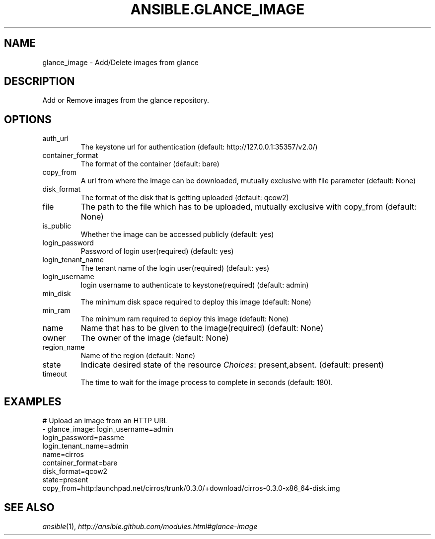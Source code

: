 .TH ANSIBLE.GLANCE_IMAGE 3 "2013-12-18" "1.4.2" "ANSIBLE MODULES"
.\" generated from library/cloud/glance_image
.SH NAME
glance_image \- Add/Delete images from glance
.\" ------ DESCRIPTION
.SH DESCRIPTION
.PP
Add or Remove images from the glance repository. 
.\" ------ OPTIONS
.\"
.\"
.SH OPTIONS
   
.IP auth_url
The keystone url for authentication (default: http://127.0.0.1:35357/v2.0/)   
.IP container_format
The format of the container (default: bare)   
.IP copy_from
A url from where the image can be downloaded, mutually exclusive with file parameter (default: None)   
.IP disk_format
The format of the disk that is getting uploaded (default: qcow2)   
.IP file
The path to the file which has to be uploaded, mutually exclusive with copy_from (default: None)   
.IP is_public
Whether the image can be accessed publicly (default: yes)   
.IP login_password
Password of login user(required) (default: yes)   
.IP login_tenant_name
The tenant name of the login user(required) (default: yes)   
.IP login_username
login username to authenticate to keystone(required) (default: admin)   
.IP min_disk
The minimum disk space required to deploy this image (default: None)   
.IP min_ram
The minimum ram required to deploy this image (default: None)   
.IP name
Name that has to be given to the image(required) (default: None)   
.IP owner
The owner of the image (default: None)   
.IP region_name
Name of the region (default: None)   
.IP state
Indicate desired state of the resource
.IR Choices :
present,absent. (default: present)   
.IP timeout
The time to wait for the image process to complete in seconds (default: 180).\"
.\"
.\" ------ NOTES
.\"
.\"
.\" ------ EXAMPLES
.\" ------ PLAINEXAMPLES
.SH EXAMPLES
.nf
# Upload an image from an HTTP URL
- glance_image: login_username=admin
                login_password=passme
                login_tenant_name=admin
                name=cirros
                container_format=bare 
                disk_format=qcow2
                state=present
                copy_from=http:launchpad.net/cirros/trunk/0.3.0/+download/cirros-0.3.0-x86_64-disk.img

.fi

.\" ------- AUTHOR
.SH SEE ALSO
.IR ansible (1),
.I http://ansible.github.com/modules.html#glance-image
